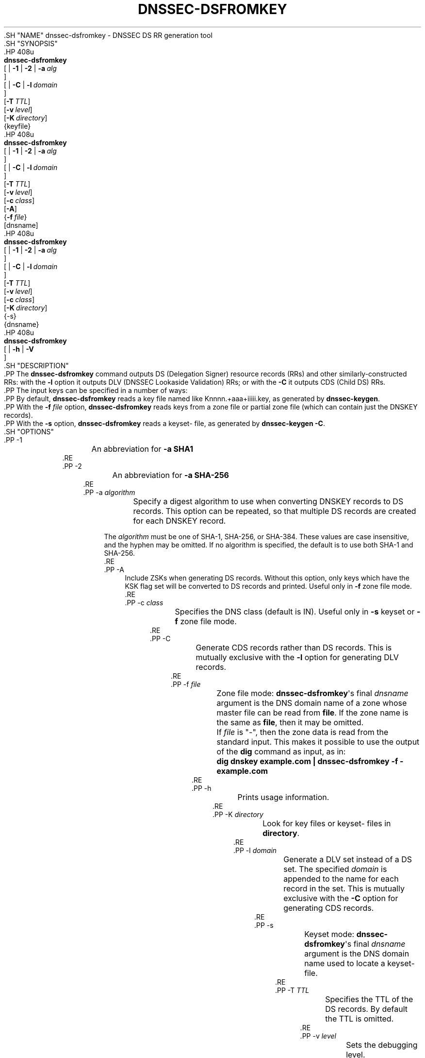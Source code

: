 .\" Copyright (C) 2008-2012, 2014-2016, 2018-2020 Internet Systems Consortium, Inc. ("ISC")
.\" 
.\" This Source Code Form is subject to the terms of the Mozilla Public
.\" License, v. 2.0. If a copy of the MPL was not distributed with this
.\" file, You can obtain one at http://mozilla.org/MPL/2.0/.
.\"
.hy 0
.ad l
'\" t
.\"     Title: dnssec-dsfromkey
.\"    Author: 
.\" Generator: DocBook XSL Stylesheets v1.79.1 <http://docbook.sf.net/>
.\"      Date: 2012-05-02
.\"    Manual: BIND9
.\"    Source: ISC
.\"  Language: English
.\"
.TH "DNSSEC\-DSFROMKEY" "8" "2012\-05\-02" "ISC" "BIND9"
.\" -----------------------------------------------------------------
.\" * Define some portability stuff
.\" -----------------------------------------------------------------
.\" ~~~~~~~~~~~~~~~~~~~~~~~~~~~~~~~~~~~~~~~~~~~~~~~~~~~~~~~~~~~~~~~~~
.\" http://bugs.debian.org/507673
.\" http://lists.gnu.org/archive/html/groff/2009-02/msg00013.html
.\" ~~~~~~~~~~~~~~~~~~~~~~~~~~~~~~~~~~~~~~~~~~~~~~~~~~~~~~~~~~~~~~~~~
.ie \n(.g .ds Aq \(aq
.el       .ds Aq '
.\" -----------------------------------------------------------------
.\" * set default formatting
.\" -----------------------------------------------------------------
.\" disable hyphenation
.nh
.\" disable justification (adjust text to left margin only)
.ad l
.\" -----------------------------------------------------------------
.\" * MAIN CONTENT STARTS HERE *
.\" -----------------------------------------------------------------
  .SH "NAME"
dnssec-dsfromkey \- DNSSEC DS RR generation tool
  .SH "SYNOPSIS"
    .HP \w'\fBdnssec\-dsfromkey\fR\ 'u
      \fBdnssec\-dsfromkey\fR
       [
	 | \fB\-1\fR
	 | \fB\-2\fR
	 | \fB\-a\ \fR\fB\fIalg\fR\fR
      ]
       [
	 | \fB\-C\fR
	 | \fB\-l\ \fR\fB\fIdomain\fR\fR
      ]
       [\fB\-T\ \fR\fB\fITTL\fR\fR]
       [\fB\-v\ \fR\fB\fIlevel\fR\fR]
       [\fB\-K\ \fR\fB\fIdirectory\fR\fR]
       {keyfile}
    .HP \w'\fBdnssec\-dsfromkey\fR\ 'u
      \fBdnssec\-dsfromkey\fR
       [
	 | \fB\-1\fR
	 | \fB\-2\fR
	 | \fB\-a\ \fR\fB\fIalg\fR\fR
      ]
       [
	 | \fB\-C\fR
	 | \fB\-l\ \fR\fB\fIdomain\fR\fR
      ]
       [\fB\-T\ \fR\fB\fITTL\fR\fR]
       [\fB\-v\ \fR\fB\fIlevel\fR\fR]
       [\fB\-c\ \fR\fB\fIclass\fR\fR]
       [\fB\-A\fR]
       {\fB\-f\ \fR\fB\fIfile\fR\fR}
       [dnsname]
    .HP \w'\fBdnssec\-dsfromkey\fR\ 'u
      \fBdnssec\-dsfromkey\fR
       [
	 | \fB\-1\fR
	 | \fB\-2\fR
	 | \fB\-a\ \fR\fB\fIalg\fR\fR
      ]
       [
	 | \fB\-C\fR
	 | \fB\-l\ \fR\fB\fIdomain\fR\fR
      ]
       [\fB\-T\ \fR\fB\fITTL\fR\fR]
       [\fB\-v\ \fR\fB\fIlevel\fR\fR]
       [\fB\-c\ \fR\fB\fIclass\fR\fR]
       [\fB\-K\ \fR\fB\fIdirectory\fR\fR]
       {\-s}
       {dnsname}
    .HP \w'\fBdnssec\-dsfromkey\fR\ 'u
      \fBdnssec\-dsfromkey\fR
       [
	 | \fB\-h\fR
	 | \fB\-V\fR
      ]
  .SH "DESCRIPTION"
    .PP
The
\fBdnssec\-dsfromkey\fR
command outputs DS (Delegation Signer) resource records (RRs) and other similarly\-constructed RRs: with the
\fB\-l\fR
option it outputs DLV (DNSSEC Lookaside Validation) RRs; or with the
\fB\-C\fR
it outputs CDS (Child DS) RRs\&.
    .PP
The input keys can be specified in a number of ways:
    .PP
By default,
\fBdnssec\-dsfromkey\fR
reads a key file named like
Knnnn\&.+aaa+iiiii\&.key, as generated by
\fBdnssec\-keygen\fR\&.
    .PP
With the
\fB\-f \fR\fB\fIfile\fR\fR
option,
\fBdnssec\-dsfromkey\fR
reads keys from a zone file or partial zone file (which can contain just the DNSKEY records)\&.
    .PP
With the
\fB\-s\fR
option,
\fBdnssec\-dsfromkey\fR
reads a
keyset\-
file, as generated by
\fBdnssec\-keygen\fR
\fB\-C\fR\&.
  .SH "OPTIONS"
      .PP
\-1
.RS 4
	  An abbreviation for
\fB\-a SHA1\fR
      .RE
      .PP
\-2
.RS 4
	  An abbreviation for
\fB\-a SHA\-256\fR
      .RE
      .PP
\-a \fIalgorithm\fR
.RS 4
	  Specify a digest algorithm to use when converting DNSKEY records to DS records\&. This option can be repeated, so that multiple DS records are created for each DNSKEY record\&.
.sp
          The
\fIalgorithm\fR
must be one of SHA\-1, SHA\-256, or SHA\-384\&. These values are case insensitive, and the hyphen may be omitted\&. If no algorithm is specified, the default is to use both SHA\-1 and SHA\-256\&.
      .RE
      .PP
\-A
.RS 4
          Include ZSKs when generating DS records\&. Without this option, only keys which have the KSK flag set will be converted to DS records and printed\&. Useful only in
\fB\-f\fR
zone file mode\&.
      .RE
      .PP
\-c \fIclass\fR
.RS 4
	  Specifies the DNS class (default is IN)\&. Useful only in
\fB\-s\fR
keyset or
\fB\-f\fR
zone file mode\&.
      .RE
      .PP
\-C
.RS 4
	  Generate CDS records rather than DS records\&. This is mutually exclusive with the
\fB\-l\fR
option for generating DLV records\&.
      .RE
      .PP
\-f \fIfile\fR
.RS 4
	  Zone file mode:
\fBdnssec\-dsfromkey\fR\*(Aqs final
\fIdnsname\fR
argument is the DNS domain name of a zone whose master file can be read from
\fBfile\fR\&. If the zone name is the same as
\fBfile\fR, then it may be omitted\&.
.sp
	  If
\fIfile\fR
is
"\-", then the zone data is read from the standard input\&. This makes it possible to use the output of the
\fBdig\fR
command as input, as in:
.sp
	  \fBdig dnskey example\&.com | dnssec\-dsfromkey \-f \- example\&.com\fR
      .RE
      .PP
\-h
.RS 4
	  Prints usage information\&.
      .RE
      .PP
\-K \fIdirectory\fR
.RS 4
	  Look for key files or
keyset\-
files in
\fBdirectory\fR\&.
      .RE
      .PP
\-l \fIdomain\fR
.RS 4
	  Generate a DLV set instead of a DS set\&. The specified
\fIdomain\fR
is appended to the name for each record in the set\&. This is mutually exclusive with the
\fB\-C\fR
option for generating CDS records\&.
      .RE
      .PP
\-s
.RS 4
	  Keyset mode:
\fBdnssec\-dsfromkey\fR\*(Aqs final
\fIdnsname\fR
argument is the DNS domain name used to locate a
keyset\-
file\&.
      .RE
      .PP
\-T \fITTL\fR
.RS 4
	  Specifies the TTL of the DS records\&. By default the TTL is omitted\&.
      .RE
      .PP
\-v \fIlevel\fR
.RS 4
	  Sets the debugging level\&.
      .RE
      .PP
\-V
.RS 4
	  Prints version information\&.
      .RE
  .SH "EXAMPLE"
    .PP
To build the SHA\-256 DS RR from the
\fBKexample\&.com\&.+003+26160\fR
keyfile name, you can issue the following command:
    .PP
\fBdnssec\-dsfromkey \-2 Kexample\&.com\&.+003+26160\fR
    .PP
The command would print something like:
    .PP
\fBexample\&.com\&. IN DS 26160 5 2 3A1EADA7A74B8D0BA86726B0C227AA85AB8BBD2B2004F41A868A54F0C5EA0B94\fR
  .SH "FILES"
    .PP
The keyfile can be designated by the key identification
Knnnn\&.+aaa+iiiii
or the full file name
Knnnn\&.+aaa+iiiii\&.key
as generated by
dnssec\-keygen(8)\&.
    .PP
The keyset file name is built from the
\fBdirectory\fR, the string
keyset\-
and the
\fBdnsname\fR\&.
  .SH "CAVEAT"
    .PP
A keyfile error can give a "file not found" even if the file exists\&.
  .SH "SEE ALSO"
    .PP
\fBdnssec-keygen\fR(8),
\fBdnssec-signzone\fR(8),
BIND 9 Administrator Reference Manual,
RFC 3658
(DS RRs),
RFC 4431
(DLV RRs),
RFC 4509
(SHA\-256 for DS RRs),
RFC 6605
(SHA\-384 for DS RRs),
RFC 7344
(CDS and CDNSKEY RRs)\&.
.SH "AUTHOR"
.PP
\fBInternet Systems Consortium, Inc\&.\fR
.SH "COPYRIGHT"
.br
Copyright \(co 2008-2012, 2014-2016, 2018-2020 Internet Systems Consortium, Inc. ("ISC")
.br
